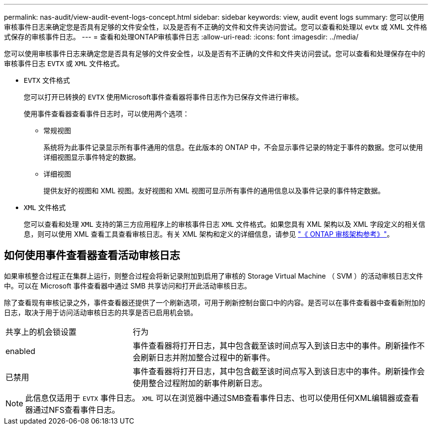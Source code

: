 ---
permalink: nas-audit/view-audit-event-logs-concept.html 
sidebar: sidebar 
keywords: view, audit event logs 
summary: 您可以使用审核事件日志来确定您是否具有足够的文件安全性，以及是否有不正确的文件和文件夹访问尝试。您可以查看和处理以 evtx 或 XML 文件格式保存的审核事件日志。 
---
= 查看和处理ONTAP审核事件日志
:allow-uri-read: 
:icons: font
:imagesdir: ../media/


[role="lead"]
您可以使用审核事件日志来确定您是否具有足够的文件安全性，以及是否有不正确的文件和文件夹访问尝试。您可以查看和处理保存在中的审核事件日志 `EVTX` 或 `XML` 文件格式。

* `EVTX` 文件格式
+
您可以打开已转换的 `EVTX` 使用Microsoft事件查看器将事件日志作为已保存文件进行审核。

+
使用事件查看器查看事件日志时，可以使用两个选项：

+
** 常规视图
+
系统将为此事件记录显示所有事件通用的信息。在此版本的 ONTAP 中，不会显示事件记录的特定于事件的数据。您可以使用详细视图显示事件特定的数据。

** 详细视图
+
提供友好的视图和 XML 视图。友好视图和 XML 视图可显示所有事件的通用信息以及事件记录的事件特定数据。



* `XML` 文件格式
+
您可以查看和处理 `XML` 支持的第三方应用程序上的审核事件日志 `XML` 文件格式。如果您具有 XML 架构以及 XML 字段定义的相关信息，则可以使用 XML 查看工具查看审核日志。有关 XML 架构和定义的详细信息，请参见 https://library.netapp.com/ecm/ecm_get_file/ECMLP2875022["《 ONTAP 审核架构参考》"]。





== 如何使用事件查看器查看活动审核日志

如果审核整合过程正在集群上运行，则整合过程会将新记录附加到启用了审核的 Storage Virtual Machine （ SVM ）的活动审核日志文件中。可以在 Microsoft 事件查看器中通过 SMB 共享访问和打开此活动审核日志。

除了查看现有审核记录之外，事件查看器还提供了一个刷新选项，可用于刷新控制台窗口中的内容。是否可以在事件查看器中查看新附加的日志，取决于用于访问活动审核日志的共享是否已启用机会锁。

[cols="30,70"]
|===


| 共享上的机会锁设置 | 行为 


 a| 
enabled
 a| 
事件查看器将打开日志，其中包含截至该时间点写入到该日志中的事件。刷新操作不会刷新日志并附加整合过程中的新事件。



 a| 
已禁用
 a| 
事件查看器将打开日志，其中包含截至该时间点写入到该日志中的事件。刷新操作会使用整合过程附加的新事件刷新日志。

|===
[NOTE]
====
此信息仅适用于 `EVTX` 事件日志。 `XML` 可以在浏览器中通过SMB查看事件日志、也可以使用任何XML编辑器或查看器通过NFS查看事件日志。

====
